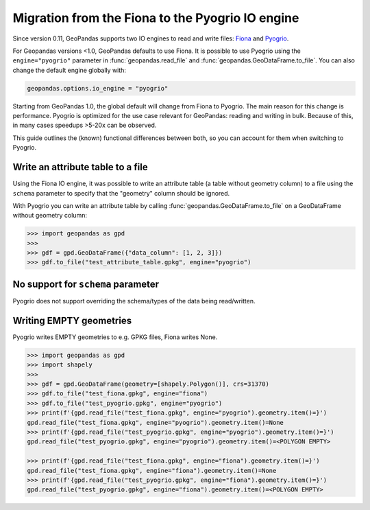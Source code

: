 Migration from the Fiona to the Pyogrio IO engine
=================================================

Since version 0.11, GeoPandas supports two IO engines to read and write files:
`Fiona <https://fiona.readthedocs.io>`__ and
`Pyogrio <https://pyogrio.readthedocs.io>`__.

For Geopandas versions <1.0, GeoPandas defaults to use Fiona. It is possible to use
Pyogrio using the ``engine="pyogrio"`` parameter in :func:`geopandas.read_file` and
:func:`geopandas.GeoDataFrame.to_file`. You can also change the default engine globally
with:

.. code-block:: python

    geopandas.options.io_engine = "pyogrio"

Starting from GeoPandas 1.0, the global default will change from Fiona to Pyogrio. The
main reason for this change is performance. Pyogrio is optimized for the use case
relevant for GeoPandas: reading and writing in bulk. Because of this, in many cases
speedups >5-20x can be observed.

This guide outlines the (known) functional differences between both, so you can account
for them when switching to Pyogrio.


Write an attribute table to a file
----------------------------------

Using the Fiona IO engine, it was possible to write an attribute table (a table without
geometry column) to a file using the ``schema`` parameter to specify that the "geometry"
column should be ignored.

With Pyogrio you can write an attribute table by calling
:func:`geopandas.GeoDataFrame.to_file` on a GeoDataFrame without geometry column:

.. code-block:: python

    >>> import geopandas as gpd
    >>> 
    >>> gdf = gpd.GeoDataFrame({"data_column": [1, 2, 3]})
    >>> gdf.to_file("test_attribute_table.gpkg", engine="pyogrio")


No support for ``schema`` parameter
-----------------------------------

Pyogrio does not support overriding the schema/types of the data being read/written.


Writing EMPTY geometries
------------------------

Pyogrio writes EMPTY geometries to e.g. GPKG files, Fiona writes None.

.. code-block:: python

    >>> import geopandas as gpd
    >>> import shapely
    >>> 
    >>> gdf = gpd.GeoDataFrame(geometry=[shapely.Polygon()], crs=31370)
    >>> gdf.to_file("test_fiona.gpkg", engine="fiona")
    >>> gdf.to_file("test_pyogrio.gpkg", engine="pyogrio")
    >>> print(f'{gpd.read_file("test_fiona.gpkg", engine="pyogrio").geometry.item()=}')
    gpd.read_file("test_fiona.gpkg", engine="pyogrio").geometry.item()=None
    >>> print(f'{gpd.read_file("test_pyogrio.gpkg", engine="pyogrio").geometry.item()=}')
    gpd.read_file("test_pyogrio.gpkg", engine="pyogrio").geometry.item()=<POLYGON EMPTY>

    >>> print(f'{gpd.read_file("test_fiona.gpkg", engine="fiona").geometry.item()=}')
    gpd.read_file("test_fiona.gpkg", engine="fiona").geometry.item()=None
    >>> print(f'{gpd.read_file("test_pyogrio.gpkg", engine="fiona").geometry.item()=}')
    gpd.read_file("test_pyogrio.gpkg", engine="fiona").geometry.item()=<POLYGON EMPTY>
